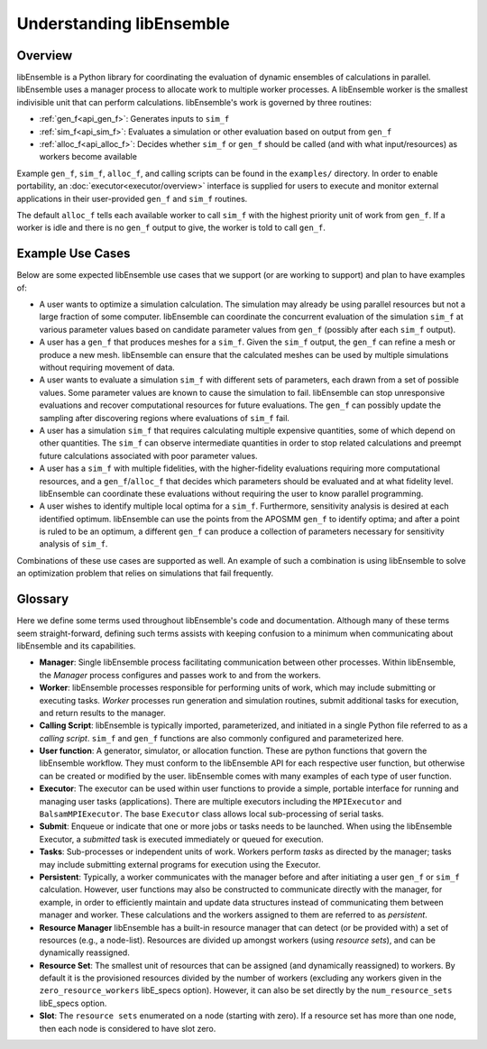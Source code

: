 Understanding libEnsemble
=========================

Overview
~~~~~~~~
.. begin_overview_rst_tag

libEnsemble is a Python library for coordinating the evaluation of dynamic ensembles
of calculations in parallel. libEnsemble uses a manager process to allocate work to
multiple worker processes. A libEnsemble worker is the smallest indivisible unit
that can perform calculations. libEnsemble's work is governed by three routines:

* :ref:`gen_f<api_gen_f>`: Generates inputs to ``sim_f``
* :ref:`sim_f<api_sim_f>`: Evaluates a simulation or other evaluation based on output from ``gen_f``
* :ref:`alloc_f<api_alloc_f>`: Decides whether ``sim_f`` or ``gen_f`` should be
  called (and with what input/resources) as workers become available

Example ``gen_f``, ``sim_f``, ``alloc_f``, and calling scripts can be found in
the ``examples/`` directory. In order to enable portability, an :doc:`executor<executor/overview>`
interface is supplied for users to execute and monitor external applications in their
user-provided ``gen_f`` and ``sim_f`` routines.

The default ``alloc_f`` tells each available worker to call ``sim_f`` with the
highest priority unit of work from ``gen_f``. If a worker is idle and there is
no ``gen_f`` output to give, the worker is told to call ``gen_f``.

.. image:: images/diagram_with_persis.png
 :alt: libE component diagram
 :align: center
 :scale: 40

Example Use Cases
~~~~~~~~~~~~~~~~~
.. begin_usecases_rst_tag

Below are some expected libEnsemble use cases that we support (or are working
to support) and plan to have examples of:

* A user wants to optimize a simulation calculation. The simulation may
  already be using parallel resources but not a large fraction of some
  computer. libEnsemble can coordinate the concurrent evaluation of the
  simulation ``sim_f`` at various parameter values based on candidate parameter
  values from ``gen_f`` (possibly after each ``sim_f`` output).

* A user has a ``gen_f`` that produces meshes for a
  ``sim_f``. Given the ``sim_f`` output, the ``gen_f`` can refine a mesh or
  produce a new mesh. libEnsemble can ensure that the calculated meshes can be
  used by multiple simulations without requiring movement of data.

* A user wants to evaluate a simulation ``sim_f`` with different sets of
  parameters, each drawn from a set of possible values. Some parameter values
  are known to cause the simulation to fail. libEnsemble can stop
  unresponsive evaluations and recover computational resources for future
  evaluations. The ``gen_f`` can possibly update the sampling after discovering
  regions where evaluations of ``sim_f`` fail.

* A user has a simulation ``sim_f`` that requires calculating multiple
  expensive quantities, some of which depend on other quantities. The ``sim_f``
  can observe intermediate quantities in order to stop related calculations and
  preempt future calculations associated with poor parameter values.

* A user has a ``sim_f`` with multiple fidelities, with the higher-fidelity
  evaluations requiring more computational resources, and a
  ``gen_f``/``alloc_f`` that decides which parameters should be evaluated and
  at what fidelity level. libEnsemble can coordinate these evaluations without
  requiring the user to know parallel programming.

* A user wishes to identify multiple local optima for a ``sim_f``. Furthermore,
  sensitivity analysis is desired at each identified optimum. libEnsemble can
  use the points from the APOSMM ``gen_f`` to identify optima; and after a
  point is ruled to be an optimum, a different ``gen_f`` can produce a
  collection of parameters necessary for sensitivity analysis of ``sim_f``.

Combinations of these use cases are supported as well. An example of
such a combination is using libEnsemble to solve an optimization problem that
relies on simulations that fail frequently.

Glossary
~~~~~~~~

Here we define some terms used throughout libEnsemble's code and documentation.
Although many of these terms seem straight-forward, defining such terms assists
with keeping confusion to a minimum when communicating about libEnsemble and
its capabilities.

* **Manager**: Single libEnsemble process facilitating communication between
  other processes. Within libEnsemble, the *Manager* process configures and
  passes work to and from the workers.

* **Worker**: libEnsemble processes responsible for performing units of work,
  which may include submitting or executing tasks. *Worker* processes run
  generation and simulation routines, submit additional tasks for execution,
  and return results to the manager.

* **Calling Script**: libEnsemble is typically imported, parameterized, and
  initiated in a single Python file referred to as a *calling script*. ``sim_f``
  and ``gen_f`` functions are also commonly configured and parameterized here.

* **User function**: A generator, simulator, or allocation function. These
  are python functions that govern the libEnsemble workflow. They
  must conform to the libEnsemble API for each respective user function, but otherwise can
  be created or modified by the user. libEnsemble comes with many examples of
  each type of user function.

* **Executor**: The executor can be used within user functions to provide a
  simple, portable interface for running and managing user tasks (applications).
  There are multiple executors including the ``MPIExecutor`` and ``BalsamMPIExecutor``.
  The base ``Executor`` class allows local sub-processing of serial tasks.

* **Submit**: Enqueue or indicate that one or more jobs or tasks needs to be
  launched. When using the libEnsemble Executor, a *submitted* task is executed
  immediately or queued for execution.

* **Tasks**: Sub-processes or independent units of work. Workers perform
  *tasks* as directed by the manager; tasks may include submitting external
  programs for execution using the Executor.

* **Persistent**: Typically, a worker communicates with the manager
  before and after initiating a user ``gen_f`` or ``sim_f`` calculation. However, user
  functions may also be constructed to communicate directly with the manager,
  for example, in order to efficiently maintain and update data structures instead of
  communicating them between manager and worker. These calculations
  and the workers assigned to them are referred to as *persistent*.

* **Resource Manager** libEnsemble has a built-in resource manager that can detect
  (or be provided with) a set of resources (e.g., a node-list). Resources are
  divided up amongst workers (using *resource sets*), and can be dynamically
  reassigned.

* **Resource Set**: The smallest unit of resources that can be assigned (and
  dynamically reassigned) to workers. By default it is the provisioned resources
  divided by the number of workers (excluding any workers given in the
  ``zero_resource_workers`` libE_specs option). However, it can also be set
  directly by the ``num_resource_sets`` libE_specs option.

* **Slot**: The ``resource sets`` enumerated on a node (starting with zero). If
  a resource set has more than one node, then each node is considered to have slot
  zero.
